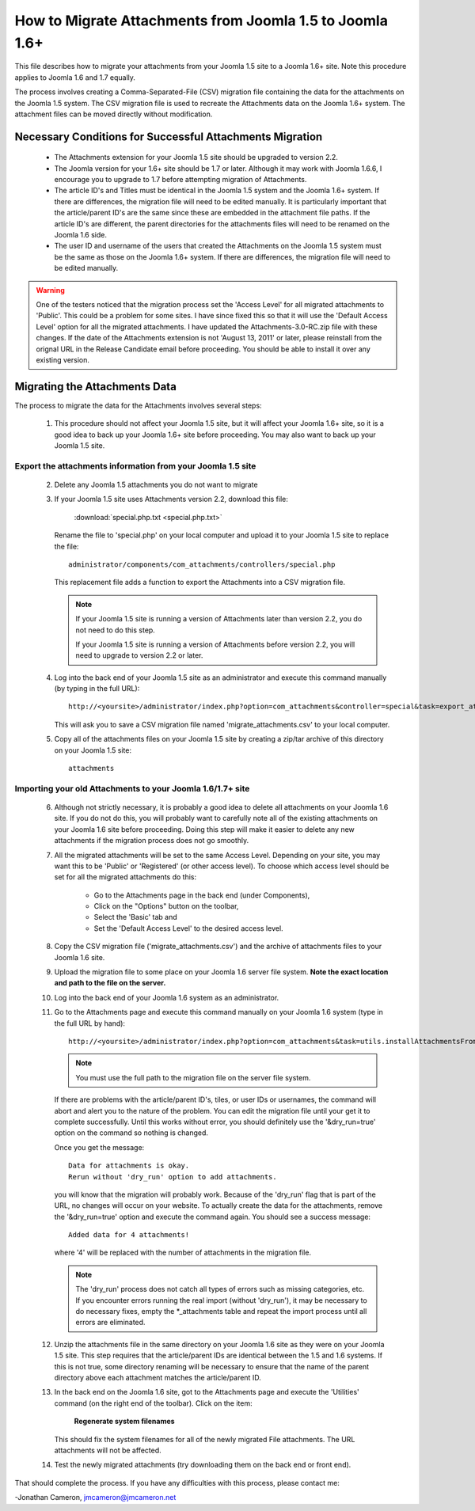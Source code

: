 How to Migrate Attachments from Joomla 1.5 to Joomla 1.6+
=========================================================

This file describes how to migrate your attachments from your Joomla 1.5 site
to a Joomla 1.6+ site.  Note this procedure applies to Joomla 1.6 and 1.7
equally. 

The process involves creating a Comma-Separated-File (CSV) migration file
containing the data for the attachments on the Joomla 1.5 system.  The CSV
migration file is used to recreate the Attachments data on the Joomla 1.6+
system.  The attachment files can be moved directly without modification.

Necessary Conditions for Successful Attachments Migration
---------------------------------------------------------

 * The Attachments extension for your Joomla 1.5 site should be upgraded to
   version 2.2.

 * The Joomla version for your 1.6+ site should be 1.7 or later.  Although it
   may work with Joomla 1.6.6, I encourage you to upgrade to 1.7 before
   attempting migration of Attachments.

 * The article ID's and Titles must be identical in the Joomla 1.5 system and
   the Joomla 1.6+ system.  If there are differences, the migration file will
   need to be edited manually.  It is particularly important that the
   article/parent ID's are the same since these are embedded in the attachment
   file paths.  If the article ID's are different, the parent directories for
   the attachments files will need to be renamed on the Joomla 1.6 side.

 * The user ID and username of the users that created the Attachments on the
   Joomla 1.5 system must be the same as those on the Joomla 1.6+ system.  If
   there are differences, the migration file will need to be edited manually.
 

.. warning::

   One of the testers noticed that the migration process set the 'Access Level' 
   for all migrated attachments to 'Public'.  This could be a problem for some
   sites.  I have since fixed this so that it will use the 'Default Access
   Level' option for all the migrated attachments.  I have updated the
   Attachments-3.0-RC.zip file with these changes.  If the date of the
   Attachments extension is not 'August 13, 2011' or later, please reinstall
   from the orignal URL in the Release Candidate email before proceeding.  You
   should be able to install it over any existing version.


Migrating the Attachments Data
------------------------------

The process to migrate the data for the Attachments involves several steps:

  1.  This procedure should not affect your Joomla 1.5 site, but it will
      affect your Joomla 1.6+ site, so it is a good idea to back up your
      Joomla 1.6+ site before proceeding.  You may also want to back up your
      Joomla 1.5 site.

Export the attachments information from your Joomla 1.5 site
~~~~~~~~~~~~~~~~~~~~~~~~~~~~~~~~~~~~~~~~~~~~~~~~~~~~~~~~~~~~

 2.  Delete any Joomla 1.5 attachments you do not want to migrate

 3.  If your Joomla 1.5 site uses Attachments version 2.2, download this
     file:

	 :download:`special.php.txt <special.php.txt>`

     Rename the file to 'special.php' on your local computer and upload it to
     your Joomla 1.5 site to replace the file::

	 administrator/components/com_attachments/controllers/special.php

     This replacement file adds a function to export the Attachments into a
     CSV migration file.

     .. note:: If your Joomla 1.5 site is running a version of Attachments
	later than version 2.2, you do not need to do this step.

	If your Joomla 1.5 site is running a version of Attachments before
	version 2.2, you will need to upgrade to version 2.2 or later.

 4.  Log into the back end of your Joomla 1.5 site as an administrator and
     execute this command manually (by typing in the full URL)::

	http://<yoursite>/administrator/index.php?option=com_attachments&controller=special&task=export_attachments_to_csv_file

     This will ask you to save a CSV migration file named
     'migrate_attachments.csv' to your local computer.

 5.  Copy all of the attachments files on your Joomla 1.5 site by creating a
     zip/tar archive of this directory on your Joomla 1.5 site::

	attachments

Importing your old Attachments to your Joomla 1.6/1.7+ site
~~~~~~~~~~~~~~~~~~~~~~~~~~~~~~~~~~~~~~~~~~~~~~~~~~~~~~~~~~~

 6.   Although not strictly necessary, it is probably a good idea to delete all
      attachments on your Joomla 1.6 site.  If you do not do this, you will
      probably want to carefully note all of the existing attachments on your
      Joomla 1.6 site before proceeding.  Doing this step will make it easier to
      delete any new attachments if the migration process does not go smoothly.

 7.   All the migrated attachments will be set to the same Access Level.
      Depending on your site, you may want this to be 'Public' or 'Registered'
      (or other access level).   To choose which access level should be set
      for all the migrated attachments do this:

	* Go to the Attachments page in the back end (under Components),
	* Click on the "Options" button on the toolbar,
	* Select the 'Basic' tab and
	* Set the 'Default Access Level' to the desired access level.

 8.   Copy the CSV migration file ('migrate_attachments.csv') and the archive of
      attachments files to your Joomla 1.6 site.

 9.   Upload the migration file to some place on your Joomla 1.6 server file
      system.   **Note the exact location and path to the file on the server.**

 10.  Log into the back end of your Joomla 1.6 system as an administrator.

 11.  Go to the Attachments page and execute this command manually on your
      Joomla 1.6 system (type in the full URL by hand)::
 
	  http://<yoursite>/administrator/index.php?option=com_attachments&task=utils.installAttachmentsFromCsvFile&filename=/path/to/migrate_attachments.csv&dry_run=1

      .. note:: You must use the full path to the migration file on the server file system.

      If there are problems with the article/parent ID's, tiles, or user IDs
      or usernames, the command will abort and alert you to the nature of the
      problem.  You can edit the migration file until your get it to complete
      successfully.  Until this works without error, you should definitely use
      the '&dry_run=true' option on the command so nothing is changed.

      Once you get the message::

	  Data for attachments is okay. 
	  Rerun without 'dry_run' option to add attachments.

      you will know that the migration will probably work.  Because of the
      'dry_run' flag that is part of the URL, no changes will occur on your
      website.  To actually create the data for the attachments, remove the
      '&dry_run=true' option and execute the command again.  You should see a
      success message::

	  Added data for 4 attachments!

      where '4' will be replaced with the number of attachments in the
      migration file.

      .. note:: 

         The 'dry_run' process does not catch all types of errors such as
         missing categories, etc.  If you encounter errors running the real
         import (without 'dry_run'), it may be necessary to do necessary
         fixes, empty the \*_attachments table and repeat the import process
         until all errors are eliminated.

 12.  Unzip the attachments file in the same directory on your Joomla 1.6 site
      as they were on your Joomla 1.5 site.  This step requires that the
      article/parent IDs are identical between the 1.5 and 1.6 systems.  If
      this is not true, some directory renaming will be necessary to ensure
      that the name of the parent directory above each attachment matches the
      article/parent ID.

 13.  In the back end on the Joomla 1.6 site, got to the Attachments page and
      execute the 'Utilities' command (on the right end of the toolbar).
      Click on the item:

	  **Regenerate system filenames**

      This should fix the system filenames for all of the newly migrated File
      attachments.  The URL attachments will not be affected.

 14.  Test the newly migrated attachments (try downloading them on the back
      end or front end).

That should complete the process.  If you have any difficulties with this
process, please contact me:

-Jonathan Cameron,   jmcameron@jmcameron.net
